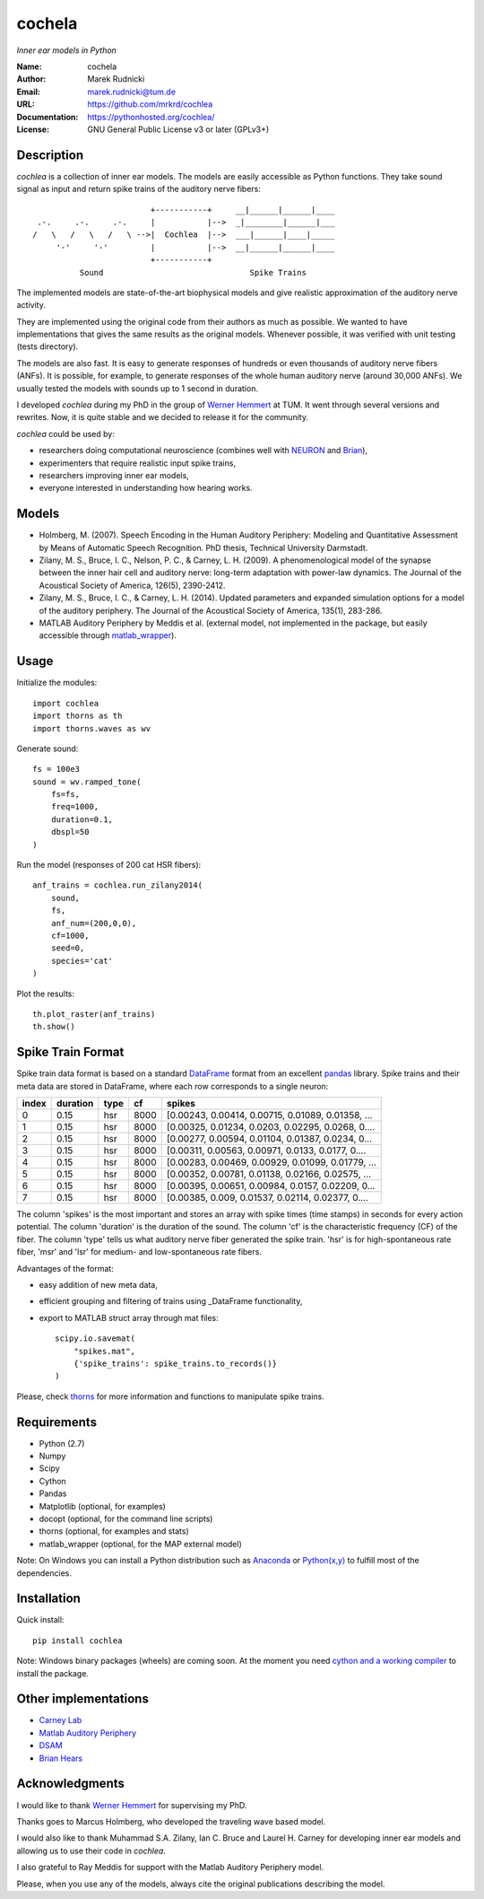 cochela
=======

*Inner ear models in Python*


:Name: cochela
:Author: Marek Rudnicki
:Email: marek.rudnicki@tum.de
:URL: https://github.com/mrkrd/cochlea
:Documentation: https://pythonhosted.org/cochlea/
:License: GNU General Public License v3 or later (GPLv3+)



Description
-----------

*cochlea* is a collection of inner ear models.  The models are easily
accessible as Python functions.  They take sound signal as input and
return spike trains of the auditory nerve fibers::



                           +-----------+     __|______|______|____
   .-.     .-.     .-.     |           |-->  _|________|______|___
  /   \   /   \   /   \ -->|  Cochlea  |-->  ___|______|____|_____
       '-'     '-'         |           |-->  __|______|______|____
                           +-----------+
            Sound                               Spike Trains



The implemented models are state-of-the-art biophysical models and
give realistic approximation of the auditory nerve activity.

They are implemented using the original code from their authors as
much as possible.  We wanted to have implementations that gives the
same results as the original models.  Whenever possible, it was
verified with unit testing (tests directory).

The models are also fast.  It is easy to generate responses of
hundreds or even thousands of auditory nerve fibers (ANFs).  It is
possible, for example, to generate responses of the whole human
auditory nerve (around 30,000 ANFs).  We usually tested the models
with sounds up to 1 second in duration.

I developed *cochlea* during my PhD in the group of `Werner Hemmert`_
at TUM.  It went through several versions and rewrites.  Now, it is
quite stable and we decided to release it for the community.

*cochlea* could be used by:

- researchers doing computational neuroscience (combines well with
  NEURON_ and Brian_),
- experimenters that require realistic input spike trains,
- researchers improving inner ear models,
- everyone interested in understanding how hearing works.


.. _`Werner Hemmert`: http://www.imetum.tum.de/research/bai/home/?L=1
.. _NEURON: http://www.neuron.yale.edu/neuron/
.. _Brian: http://briansimulator.org/


Models
------

- Holmberg, M. (2007). Speech Encoding in the Human Auditory
  Periphery: Modeling and Quantitative Assessment by Means of
  Automatic Speech Recognition. PhD thesis, Technical University
  Darmstadt.
- Zilany, M. S., Bruce, I. C., Nelson, P. C., &
  Carney, L. H. (2009). A phenomenological model of the synapse
  between the inner hair cell and auditory nerve: long-term adaptation
  with power-law dynamics. The Journal of the Acoustical Society of
  America, 126(5), 2390-2412.
- Zilany, M. S., Bruce, I. C., & Carney, L. H. (2014). Updated
  parameters and expanded simulation options for a model of the
  auditory periphery. The Journal of the Acoustical Society of
  America, 135(1), 283-286.
- MATLAB Auditory Periphery by Meddis et al. (external model, not
  implemented in the package, but easily accessible through
  matlab_wrapper_).


.. _matlab_wrapper: https://github.com/mrkrd/matlab_wrapper



Usage
-----

Initialize the modules::

  import cochlea
  import thorns as th
  import thorns.waves as wv


Generate sound::

  fs = 100e3
  sound = wv.ramped_tone(
      fs=fs,
      freq=1000,
      duration=0.1,
      dbspl=50
  )


Run the model (responses of 200 cat HSR fibers)::

  anf_trains = cochlea.run_zilany2014(
      sound,
      fs,
      anf_num=(200,0,0),
      cf=1000,
      seed=0,
      species='cat'
  )


Plot the results::

  th.plot_raster(anf_trains)
  th.show()



Spike Train Format
------------------

Spike train data format is based on a standard DataFrame_ format from
an excellent pandas_ library.  Spike trains and their meta data are
stored in DataFrame, where each row corresponds to a single neuron:

=====  ========  ====  ====  =================================================
index  duration  type    cf                                             spikes
=====  ========  ====  ====  =================================================
0          0.15   hsr  8000  [0.00243, 0.00414, 0.00715, 0.01089, 0.01358, ...
1          0.15   hsr  8000  [0.00325, 0.01234, 0.0203, 0.02295, 0.0268, 0....
2          0.15   hsr  8000  [0.00277, 0.00594, 0.01104, 0.01387, 0.0234, 0...
3          0.15   hsr  8000  [0.00311, 0.00563, 0.00971, 0.0133, 0.0177, 0....
4          0.15   hsr  8000  [0.00283, 0.00469, 0.00929, 0.01099, 0.01779, ...
5          0.15   hsr  8000  [0.00352, 0.00781, 0.01138, 0.02166, 0.02575, ...
6          0.15   hsr  8000  [0.00395, 0.00651, 0.00984, 0.0157, 0.02209, 0...
7          0.15   hsr  8000  [0.00385, 0.009, 0.01537, 0.02114, 0.02377, 0....
=====  ========  ====  ====  =================================================

The column 'spikes' is the most important and stores an array with
spike times (time stamps) in seconds for every action potential.  The
column 'duration' is the duration of the sound.  The column 'cf' is
the characteristic frequency (CF) of the fiber.  The column 'type'
tells us what auditory nerve fiber generated the spike train.  'hsr'
is for high-spontaneous rate fiber, 'msr' and 'lsr' for medium- and
low-spontaneous rate fibers.

Advantages of the format:

- easy addition of new meta data,
- efficient grouping and filtering of trains using _DataFrame
  functionality,
- export to MATLAB struct array through mat files::

    scipy.io.savemat(
        "spikes.mat",
        {'spike_trains': spike_trains.to_records()}
    )

Please, check thorns_ for more information and functions to manipulate
spike trains.


.. _DataFrame: http://pandas.pydata.org/pandas-docs/stable/generated/pandas.DataFrame.html
.. _pandas: http://pandas.pydata.org/
.. _thorns: https://github.com/mrkrd/thorns


Requirements
------------

- Python (2.7)
- Numpy
- Scipy
- Cython
- Pandas

- Matplotlib (optional, for examples)
- docopt (optional, for the command line scripts)
- thorns (optional, for examples and stats)
- matlab_wrapper (optional, for the MAP external model)


Note: On Windows you can install a Python distribution such as
Anaconda_ or `Python(x,y)`_ to fulfill most of the dependencies.


.. _Anaconda: https://store.continuum.io/cshop/anaconda/
.. _`Python(x,y)`: https://code.google.com/p/pythonxy/


Installation
------------

Quick install::

  pip install cochlea


Note: Windows binary packages (wheels) are coming soon.  At the moment
you need `cython and a working compiler`_ to install the package.

.. _`cython and a working compiler`: https://github.com/cython/cython/wiki/64BitCythonExtensionsOnWindows



Other implementations
---------------------

- `Carney Lab`_
- `Matlab Auditory Periphery`_
- DSAM_
- `Brian Hears`_

.. _`Carney Lab`: http://www.urmc.rochester.edu/labs/Carney-Lab/publications/auditory-models.cfm
.. _DSAM: http://dsam.org.uk/
.. _`Matlab Auditory Periphery`: http://www.essexpsychology.macmate.me/HearingLab/modelling.html
.. _`Brian Hears`: http://www.briansimulator.org/docs/hears.html





Acknowledgments
---------------


I would like to thank `Werner Hemmert`_ for supervising my PhD.

Thanks goes to Marcus Holmberg, who developed the traveling wave based
model.

I would also like to thank Muhammad S.A. Zilany, Ian C. Bruce and
Laurel H. Carney for developing inner ear models and allowing us to
use their code in *cochlea*.

I also grateful to Ray Meddis for support with the Matlab Auditory
Periphery model.

Please, when you use any of the models, always cite the original
publications describing the model.


.. _`Werner Hemmert`: http://www.imetum.tum.de/research/bai/home/?L=1
